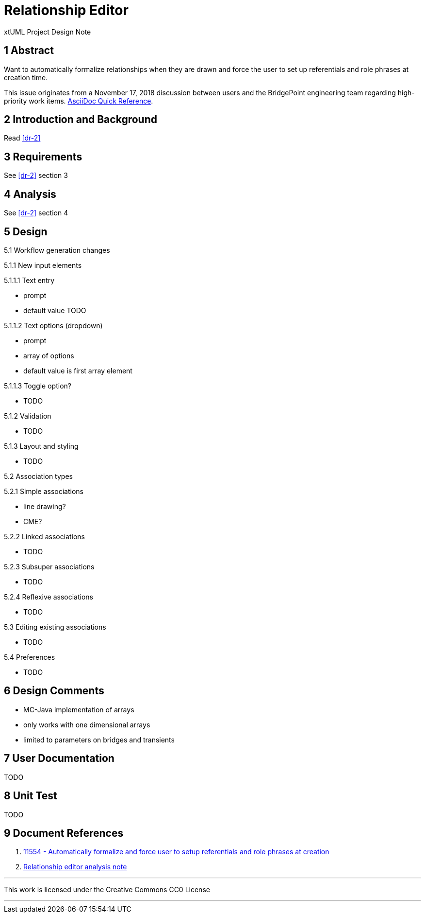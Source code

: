 = Relationship Editor

xtUML Project Design Note

== 1 Abstract

Want to automatically formalize relationships when they are drawn and force the
user to set up referentials and role phrases at creation time.

This issue originates from a November 17, 2018 discussion between users and
the BridgePoint engineering team regarding high-priority work items.
https://asciidoctor.org/docs/asciidoc-syntax-quick-reference/[AsciiDoc Quick Reference].

== 2 Introduction and Background

Read <<dr-2>>

== 3 Requirements

See <<dr-2>> section 3

== 4 Analysis

See <<dr-2>> section 4

== 5 Design

5.1 Workflow generation changes

5.1.1 New input elements

5.1.1.1 Text entry

- prompt
- default value TODO

5.1.1.2 Text options (dropdown)

- prompt
- array of options
- default value is first array element

5.1.1.3 Toggle option?

- TODO

5.1.2 Validation

- TODO

5.1.3 Layout and styling

- TODO

5.2 Association types

5.2.1 Simple associations

- line drawing?
- CME?

5.2.2 Linked associations

- TODO

5.2.3 Subsuper associations

- TODO

5.2.4 Reflexive associations

- TODO

5.3 Editing existing associations

- TODO

5.4 Preferences

- TODO

== 6 Design Comments

- MC-Java implementation of arrays
  - only works with one dimensional arrays
  - limited to parameters on bridges and transients

== 7 User Documentation

TODO

== 8 Unit Test

TODO

== 9 Document References

. [[dr-1]] https://support.onefact.net/issues/11554[11554 - Automatically formalize and force user to setup referentials and role phrases at creation]
. [[dr-2]] link:11554_relationship_editor_ant.adoc[Relationship editor analysis note]

---

This work is licensed under the Creative Commons CC0 License

---
